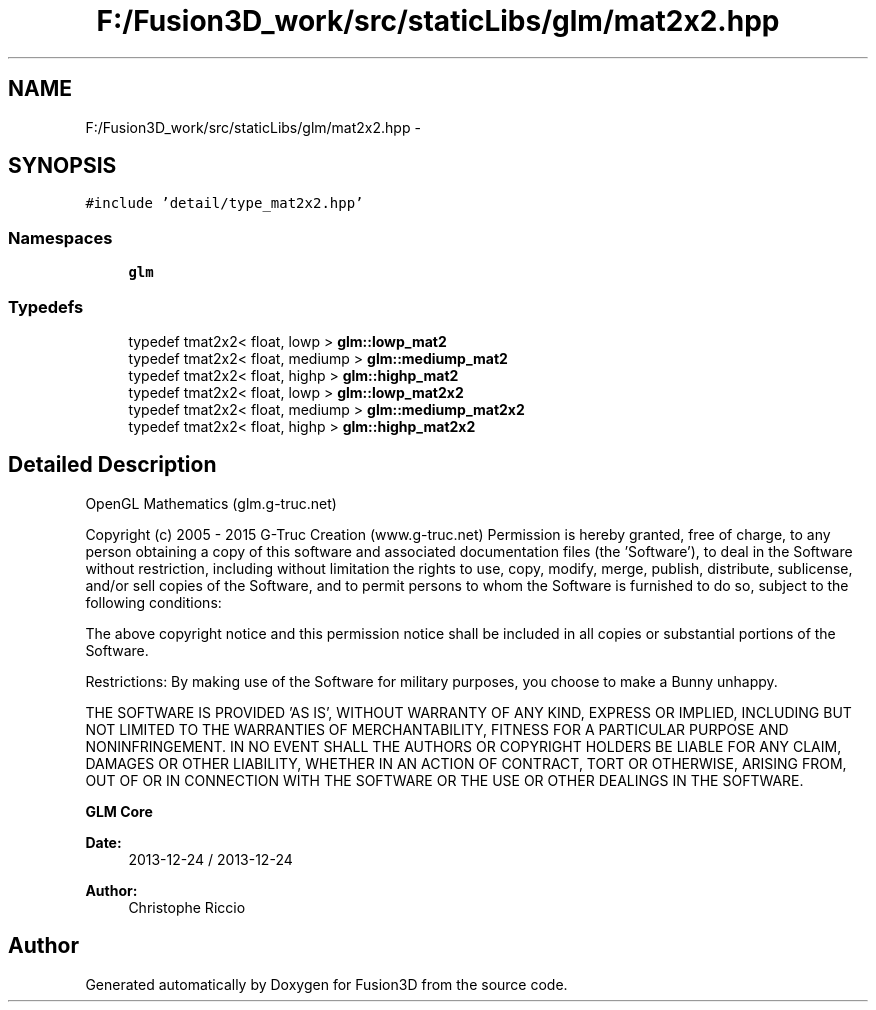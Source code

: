 .TH "F:/Fusion3D_work/src/staticLibs/glm/mat2x2.hpp" 3 "Tue Nov 24 2015" "Version 0.0.0.1" "Fusion3D" \" -*- nroff -*-
.ad l
.nh
.SH NAME
F:/Fusion3D_work/src/staticLibs/glm/mat2x2.hpp \- 
.SH SYNOPSIS
.br
.PP
\fC#include 'detail/type_mat2x2\&.hpp'\fP
.br

.SS "Namespaces"

.in +1c
.ti -1c
.RI " \fBglm\fP"
.br
.in -1c
.SS "Typedefs"

.in +1c
.ti -1c
.RI "typedef tmat2x2< float, lowp > \fBglm::lowp_mat2\fP"
.br
.ti -1c
.RI "typedef tmat2x2< float, mediump > \fBglm::mediump_mat2\fP"
.br
.ti -1c
.RI "typedef tmat2x2< float, highp > \fBglm::highp_mat2\fP"
.br
.ti -1c
.RI "typedef tmat2x2< float, lowp > \fBglm::lowp_mat2x2\fP"
.br
.ti -1c
.RI "typedef tmat2x2< float, mediump > \fBglm::mediump_mat2x2\fP"
.br
.ti -1c
.RI "typedef tmat2x2< float, highp > \fBglm::highp_mat2x2\fP"
.br
.in -1c
.SH "Detailed Description"
.PP 
OpenGL Mathematics (glm\&.g-truc\&.net)
.PP
Copyright (c) 2005 - 2015 G-Truc Creation (www\&.g-truc\&.net) Permission is hereby granted, free of charge, to any person obtaining a copy of this software and associated documentation files (the 'Software'), to deal in the Software without restriction, including without limitation the rights to use, copy, modify, merge, publish, distribute, sublicense, and/or sell copies of the Software, and to permit persons to whom the Software is furnished to do so, subject to the following conditions:
.PP
The above copyright notice and this permission notice shall be included in all copies or substantial portions of the Software\&.
.PP
Restrictions: By making use of the Software for military purposes, you choose to make a Bunny unhappy\&.
.PP
THE SOFTWARE IS PROVIDED 'AS IS', WITHOUT WARRANTY OF ANY KIND, EXPRESS OR IMPLIED, INCLUDING BUT NOT LIMITED TO THE WARRANTIES OF MERCHANTABILITY, FITNESS FOR A PARTICULAR PURPOSE AND NONINFRINGEMENT\&. IN NO EVENT SHALL THE AUTHORS OR COPYRIGHT HOLDERS BE LIABLE FOR ANY CLAIM, DAMAGES OR OTHER LIABILITY, WHETHER IN AN ACTION OF CONTRACT, TORT OR OTHERWISE, ARISING FROM, OUT OF OR IN CONNECTION WITH THE SOFTWARE OR THE USE OR OTHER DEALINGS IN THE SOFTWARE\&.
.PP
\fBGLM Core\fP
.PP
\fBDate:\fP
.RS 4
2013-12-24 / 2013-12-24 
.RE
.PP
\fBAuthor:\fP
.RS 4
Christophe Riccio 
.RE
.PP

.SH "Author"
.PP 
Generated automatically by Doxygen for Fusion3D from the source code\&.
